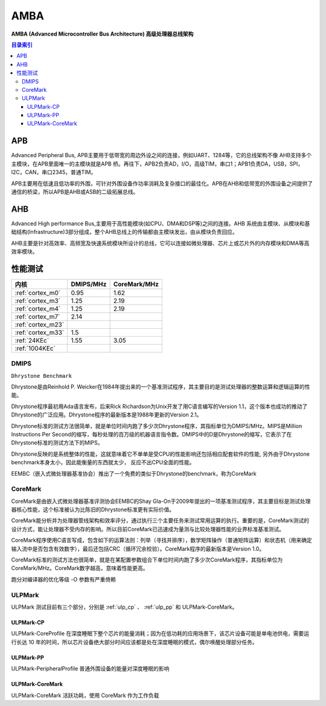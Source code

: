 
.. _amba:

AMBA
====================

**AMBA (Advanced Microcontroller Bus Architecture) 高级处理器总线架构**

.. contents:: 目录索引
    :local:

APB
----------

Advanced Peripheral Bus, APB主要用于低带宽的周边外设之间的连接，例如UART、1284等，它的总线架构不像 AHB支持多个主模块，在APB里面唯一的主模块就是APB 桥。再往下，APB2负责AD，I/O，高级TIM，串口1；APB1负责DA，USB，SPI，I2C，CAN，串口2345，普通TIM。

APB主要用在低速且低功率的外围，可针对外围设备作功率消耗及复杂接口的最佳化。APB在AHB和低带宽的外围设备之间提供了通信的桥梁，所以APB是AHB或ASB的二级拓展总线。


AHB
----------

Advanced High performance Bus,主要用于高性能模块(如CPU、DMA和DSP等)之间的连接。AHB 系统由主模块、从模块和基础结构(Infrastructure)3部分组成，整个AHB总线上的传输都由主模块发出，由从模块负责回应。

AHB主要是针对高效率、高频宽及快速系统模块所设计的总线，它可以连接如微处理器、芯片上或芯片外的内存模块和DMA等高效率模块。


性能测试
----------

.. list-table::
    :header-rows:  1

    * - 内核
      - DMIPS/MHz
      - CoreMark/MHz
    * - :ref:`cortex_m0`
      - 0.95
      - 1.62
    * - :ref:`cortex_m3`
      - 1.25
      - 2.19
    * - :ref:`cortex_m4`
      - 1.25
      - 2.19
    * - :ref:`cortex_m7`
      - 2.14
      -
    * - :ref:`cortex_m23`
      -
      -
    * - :ref:`cortex_m33`
      - 1.5
      -
    * - :ref:`24KEc`
      - 1.55
      - 3.05
    * - :ref:`1004KEc`
      -
      -


.. _DMIPS:

DMIPS
~~~~~~~~~~~~~~

``Dhrystone Benchmark``


Dhrystone是由Reinhold P. Weicker在1984年提出来的一个基准测试程序，其主要目的是测试处理器的整数运算和逻辑运算的性能。

Dhrystone程序最初用Ada语言发布，后来Rick Richardson为Unix开发了用C语言编写的Version 1.1，这个版本也成功的推动了Dhrystone的广泛应用。Dhrystone程序的最新版本是1988年更新的Version 2.1。

Dhrystone标准的测试方法很简单，就是单位时间内跑了多少次Dhrystone程序，其指标单位为DMIPS/MHz。MIPS是Million Instructions Per Second的缩写，每秒处理的百万级的机器语言指令数。DMIPS中的D是Dhrystone的缩写，它表示了在Dhrystone标准的测试方法下的MIPS。

Dhrystone反映的是系统整体的性能，这就意味着它不单单是受CPU的性能影响还包括相应配套软件的性能, 另外由于Dhrystone benchmark本身太小，因此能衡量的东西就太少， 反应不出CPU全面的性能。

EEMBC（嵌入式微处理器基准协会）推出了一个免费的类似于Dhrystone的benchmark，称为CoreMark


.. _CoreMark:

CoreMark
~~~~~~~~~~~~~~


CoreMark是由嵌入式微处理器基准评测协会EEMBC的Shay Gla-On于2009年提出的一项基准测试程序，其主要目标是测试处理器核心性能，这个标准被认为比陈旧的Dhrystone标准更有实际价值。

CoreMark能分析并为处理器管线架构和效率评分，通过执行三个主要任务来测试常用运算的执行。重要的是，CoreMark测试的设计方式，能让处理器不受内存的影响。所以目前CoreMark已迅速成为量测与比较处理器性能的业界标准基准测试。

CoreMark程序使用C语言写成，包含如下的运算法则：列举（寻找并排序），数学矩阵操作（普通矩阵运算）和状态机（用来确定输入流中是否包含有效数字），最后还包括CRC（循环冗余校验）。CoreMark程序的最新版本是Version 1.0。

CoreMark标准的测试方法也很简单，就是在某配置参数组合下单位时间内跑了多少次CoreMark程序，其指标单位为CoreMark/MHz。CoreMark数字越高，意味着性能更高。

跑分对编译器的优化等级 -O 参数有严重倚赖

.. _ULPMark:

ULPMark
~~~~~~~~~~~~~~

ULPMark 测试目前有三个部分，分别是 :ref:`ulp_cp` 、 :ref:`ulp_pp` 和 ULPMark-CoreMark。

.. _ulp_cp:

ULPMark-CP
^^^^^^^^^^^^^^

ULPMark-CoreProfile 在深度睡眠下整个芯片的能量消耗；因为在低功耗的应用场景下，该芯片设备可能是单电池供电，需要运行长达 10 年的时间，所以芯片设备绝大部分时间应该都是处在深度睡眠的模式，偶尔唤醒处理部分任务。

.. _ulp_pp:

ULPMark-PP
^^^^^^^^^^^^^^

ULPMark-PeripheralProfile 普通外围设备的能量对深度睡眠的影响


ULPMark-CoreMark
^^^^^^^^^^^^^^^^^^^^

ULPMark-CoreMark 活跃功耗，使用 CoreMark 作为工作负载
